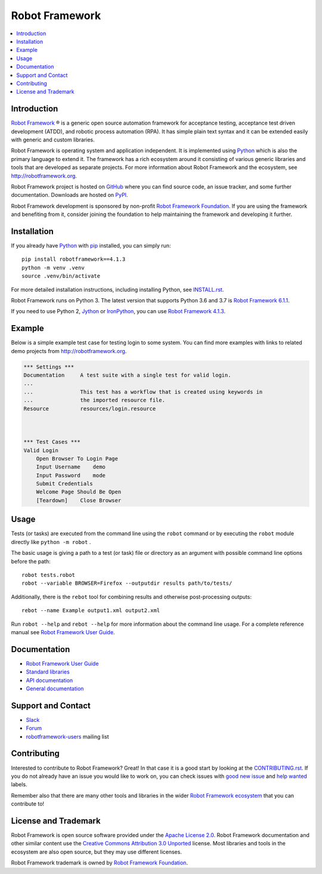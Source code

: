 Robot Framework
===============

.. contents::
   :local:

Introduction
------------

`Robot Framework <http://robotframework.org>`_ |r| is a generic open source
automation framework for acceptance testing, acceptance test driven
development (ATDD), and robotic process automation (RPA). It has simple plain
text syntax and it can be extended easily with generic and custom libraries.

Robot Framework is operating system and application independent. It is
implemented using `Python <http://python.org>`_ which is also the primary
language to extend it. The framework has a rich ecosystem around it consisting
of various generic libraries and tools that are developed as separate projects.
For more information about Robot Framework and the ecosystem, see
http://robotframework.org.

Robot Framework project is hosted on GitHub_ where you can find source code,
an issue tracker, and some further documentation. Downloads are hosted on PyPI_.

Robot Framework development is sponsored by non-profit `Robot Framework Foundation
<http://robotframework.org/foundation>`_. If you are using the framework
and benefiting from it, consider joining the foundation to help maintaining
the framework and developing it further.

.. _GitHub: https://github.com/robotframework/robotframework
.. _PyPI: https://pypi.python.org/pypi/robotframework

.. image:: https://img.shields.io/pypi/v/robotframework.svg?label=version
   :target: https://pypi.python.org/pypi/robotframework
   :alt: Latest version

.. image:: https://img.shields.io/pypi/l/robotframework.svg
   :target: http://www.apache.org/licenses/LICENSE-2.0.html
   :alt: License

Installation
------------

If you already have Python_ with `pip <https://pip.pypa.io>`_ installed,
you can simply run::

    pip install robotframework==4.1.3
    python -m venv .venv
    source .venv/bin/activate


For more detailed installation instructions, including installing Python, see
`<INSTALL.rst>`__.

Robot Framework runs on Python 3. The latest version that supports Python 3.6 and 3.7 is `Robot Framework 6.1.1`__.


If you need to use Python 2, `Jython <http://jython.org>`_ or
`IronPython <http://ironpython.net>`_, you can use `Robot Framework 4.1.3`__.

__ https://github.com/robotframework/robotframework/tree/v6.1.1#readme
__ https://github.com/robotframework/robotframework/tree/v4.1.3#readme

Example
-------

Below is a simple example test case for testing login to some system.
You can find more examples with links to related demo projects from
http://robotframework.org.

.. code:: robotframework

    *** Settings ***
    Documentation     A test suite with a single test for valid login.
    ...
    ...               This test has a workflow that is created using keywords in
    ...               the imported resource file.
    Resource          resources/login.resource



    *** Test Cases ***
    Valid Login
        Open Browser To Login Page
        Input Username    demo
        Input Password    mode
        Submit Credentials
        Welcome Page Should Be Open
        [Teardown]    Close Browser

Usage
-----

Tests (or tasks) are executed from the command line using the ``robot``
command or by executing the ``robot`` module directly like ``python -m robot`` .

The basic usage is giving a path to a test (or task) file or directory as an
argument with possible command line options before the path::

    robot tests.robot
    robot --variable BROWSER=Firefox --outputdir results path/to/tests/



Additionally, there is the ``rebot`` tool for combining results and otherwise
post-processing outputs::

    rebot --name Example output1.xml output2.xml

Run ``robot --help`` and ``rebot --help`` for more information about the command
line usage. For a complete reference manual see `Robot Framework User Guide`_.

Documentation
-------------

- `Robot Framework User Guide
  <http://robotframework.org/robotframework/#user-guide>`_
- `Standard libraries
  <http://robotframework.org/robotframework/#standard-libraries>`_
- `API documentation <http://robot-framework.readthedocs.org>`_
- `General documentation <http://robotframework.org/>`_

Support and Contact
-------------------

- `Slack <http://slack.robotframework.org/>`_
- `Forum <https://forum.robotframework.org/>`_
- `robotframework-users
  <https://groups.google.com/group/robotframework-users/>`_ mailing list

Contributing
------------

Interested to contribute to Robot Framework? Great! In that case it is a good
start by looking at the `<CONTRIBUTING.rst>`__. If you
do not already have an issue you would like to work on, you can check
issues with `good new issue`__ and `help wanted`__ labels.

Remember also that there are many other tools and libraries in the wider
`Robot Framework ecosystem <http://robotframework.org>`_ that you can
contribute to!

__ https://github.com/robotframework/robotframework/issues?q=is%3Aissue+is%3Aopen+label%3A%22good+first+issue%22
__ https://github.com/robotframework/robotframework/issues?q=is%3Aissue+is%3Aopen+label%3A%22help+wanted%22

License and Trademark
---------------------

Robot Framework is open source software provided under the `Apache License 2.0`__.
Robot Framework documentation and other similar content use the
`Creative Commons Attribution 3.0 Unported`__ license. Most libraries and tools
in the ecosystem are also open source, but they may use different licenses.

Robot Framework trademark is owned by `Robot Framework Foundation`_.

__ http://apache.org/licenses/LICENSE-2.0
__ http://creativecommons.org/licenses/by/3.0

.. |r| unicode:: U+00AE
